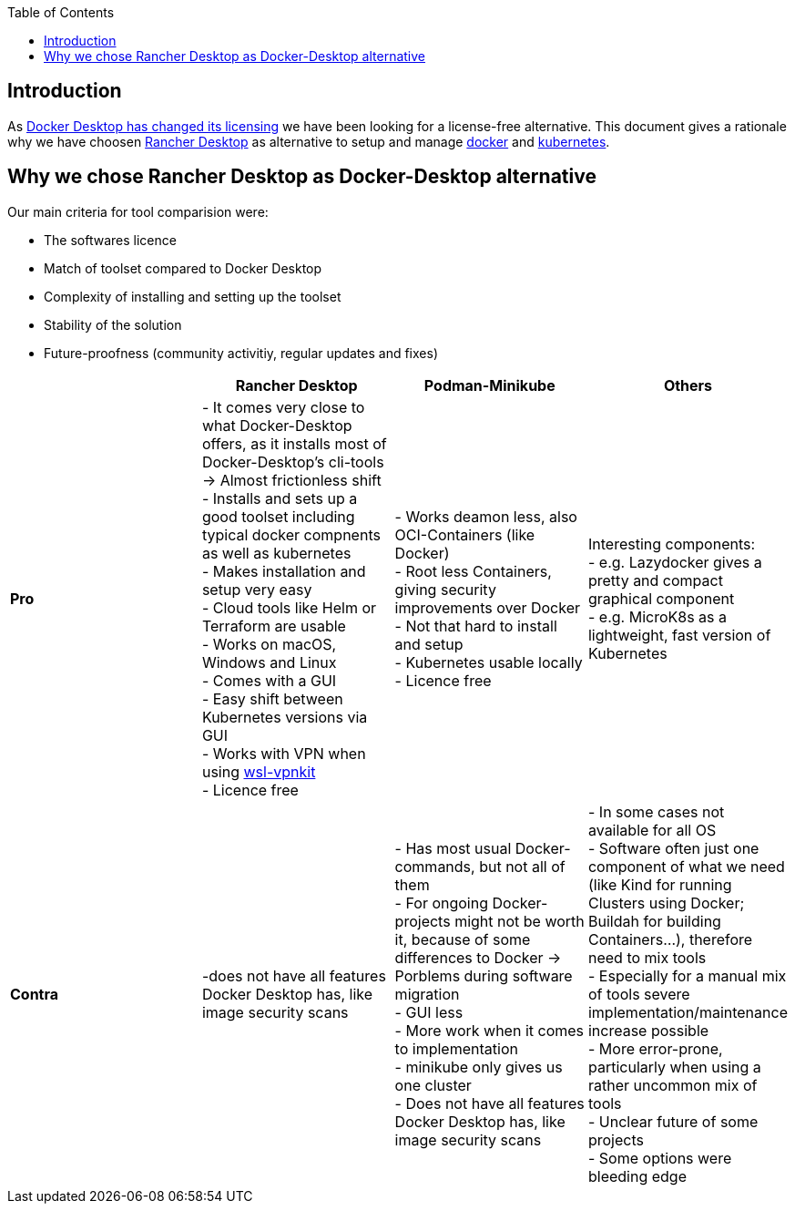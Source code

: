 :toc:
toc::[]

== Introduction

As https://www.docker.com/blog/updating-product-subscriptions/[Docker Desktop has changed its licensing] we have been looking for a license-free alternative.
This document gives a rationale why we have choosen https://rancherdesktop.io/[Rancher Desktop] as alternative to setup and manage https://www.docker.com/[docker] and https://kubernetes.io/[kubernetes].

== Why we chose Rancher Desktop as Docker-Desktop alternative 

Our main criteria for tool comparision were:

* The softwares licence
* Match of toolset compared to Docker Desktop
* Complexity of installing and setting up the toolset
* Stability of the solution
* Future-proofness (community activitiy, regular updates and fixes)

[cols="asciidoc",options="header",grid="cols"]
|======================
|        |*Rancher Desktop*|*Podman-Minikube*|*Others*
|*Pro*   |
- It comes very close to what Docker-Desktop offers, as it installs most of Docker-Desktop's cli-tools  -> Almost frictionless shift +
- Installs and sets up a good toolset including typical docker compnents as well as kubernetes +
- Makes installation and setup very easy +
- Cloud tools like Helm or Terraform are usable +
- Works on macOS, Windows and Linux +
- Comes with a GUI +
- Easy shift between Kubernetes versions via GUI +
- Works with VPN when using https://github.com/sakai135/wsl-vpnkit/[wsl-vpnkit] +
- Licence free
|
- Works deamon less, also OCI-Containers (like Docker) +
- Root less Containers, giving security improvements over Docker +
- Not that hard to install and setup +
- Kubernetes usable locally +
- Licence free
|
Interesting components: +
- e.g. Lazydocker gives a pretty and compact graphical component +
- e.g. MicroK8s as a lightweight, fast version of Kubernetes +
|*Contra*|
-does not have all features Docker Desktop has, like image security scans
|
- Has most usual Docker-commands, but not all of them +
- For ongoing Docker-projects might not be worth it, because of some differences to Docker -> Porblems during software migration +
- GUI less +
- More work when it comes to implementation +
- minikube only gives us one cluster +
- Does not have all features Docker Desktop has, like image security scans +
|
- In some cases not available for all OS +
- Software often just one component of what we need (like Kind for running Clusters using Docker; Buildah for building Containers...), therefore need to mix tools +
- Especially for a manual mix of tools severe implementation/maintenance increase possible +
- More error-prone, particularly when using a rather uncommon mix of tools +
- Unclear future of some projects +
- Some options were bleeding edge
|======================
